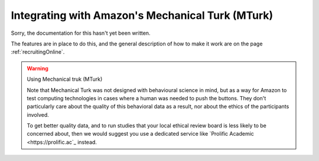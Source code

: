 
.. _mturkIntegration:

Integrating with Amazon's Mechanical Turk (MTurk)
~~~~~~~~~~~~~~~~~~~~~~~~~~~~~~~~~~~~~~~~~~~~~~~~~~~~~

Sorry, the documentation for this hasn't yet been written.

The features are in place to do this, and the general description of how to make it work are on the page :ref:`recruitingOnline`.

.. warning:: Using Mechanical truk (MTurk)

    Note that Mechanical Turk was not designed with behavioural science in mind, but as a way for Amazon to test computing technologies in cases where a human was needed to push the buttons. They don't particularly care about the quality of this behavioral data as a result, nor about the ethics of the participants involved.

    To get better quality data, and to run studies that your local ethical review board is less likely to be concerned about, then we would suggest you use a dedicated service like `Prolific Academic <https://prolific.ac`_ instead.